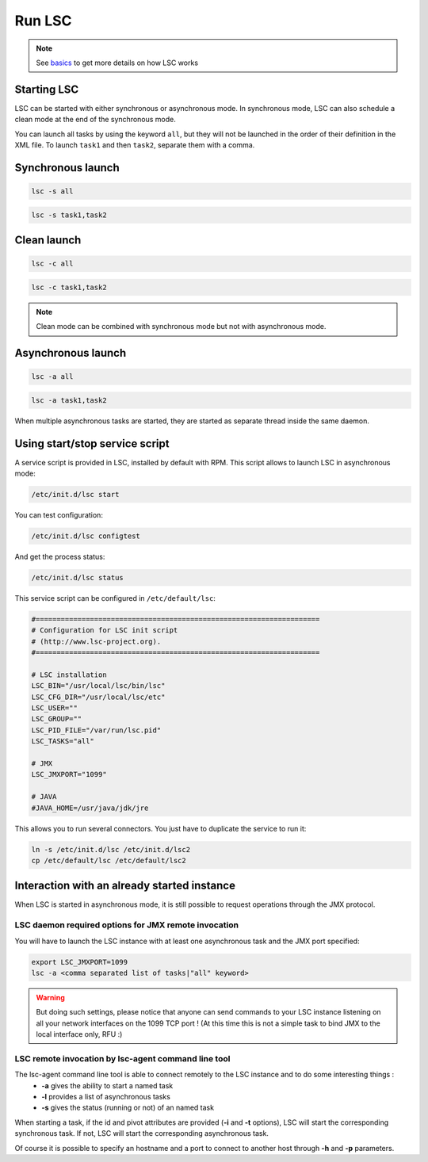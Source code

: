 *******
Run LSC
*******

.. note::

    See `basics <basics>`__ to get more details on how LSC works

Starting LSC
============

LSC can be started with either synchronous or asynchronous mode. In synchronous mode, LSC can also schedule a clean mode at the end of the synchronous mode.

You can launch all tasks by using the keyword ``all``, but they will not be launched in the order of their definition in the XML file. To launch ``task1`` and then ``task2``, separate them with a comma.

Synchronous launch
==================

.. code-block:: bash

    lsc -s all

.. code-block:: bash

    lsc -s task1,task2


Clean launch
============

.. code-block:: bash

    lsc -c all

.. code-block:: bash

    lsc -c task1,task2

.. note::

    Clean mode can be combined with synchronous mode but not with asynchronous mode.

Asynchronous launch
===================

.. code-block:: bash

    lsc -a all

.. code-block:: bash

    lsc -a task1,task2

When multiple asynchronous tasks are started, they are started as separate thread inside the same daemon.

Using start/stop service script
===============================

A service script is provided in LSC, installed by default with RPM. This script allows to launch LSC in asynchronous mode:

.. code-block:: bash

    /etc/init.d/lsc start

You can test configuration:

.. code-block:: bash

    /etc/init.d/lsc configtest

And get the process status:

.. code-block:: bash

    /etc/init.d/lsc status

This service script can be configured in ``/etc/default/lsc``:


.. code-block::

    #====================================================================
    # Configuration for LSC init script
    # (http://www.lsc-project.org).
    #====================================================================

    # LSC installation
    LSC_BIN="/usr/local/lsc/bin/lsc"
    LSC_CFG_DIR="/usr/local/lsc/etc"
    LSC_USER=""
    LSC_GROUP=""
    LSC_PID_FILE="/var/run/lsc.pid"
    LSC_TASKS="all"
 
    # JMX
    LSC_JMXPORT="1099"
 
    # JAVA
    #JAVA_HOME=/usr/java/jdk/jre



This allows you to run several connectors. You just have to duplicate the service to run it:

.. code-block:: bash

    ln -s /etc/init.d/lsc /etc/init.d/lsc2
    cp /etc/default/lsc /etc/default/lsc2


Interaction with an already started instance
============================================

When LSC is started in asynchronous mode, it is still possible to request operations through the JMX protocol.

LSC daemon required options for JMX remote invocation
-----------------------------------------------------

You will have to launch the LSC instance with at least one asynchronous task and the JMX port specified:

.. code-block:: bash

    export LSC_JMXPORT=1099
    lsc -a <comma separated list of tasks|"all" keyword>


.. warning::

    But doing such settings, please notice that anyone can send commands to your LSC instance listening on all your network interfaces on the 1099 TCP port ! (At this time this is not a simple task to bind JMX to the local interface only, RFU :)

LSC remote invocation by lsc-agent command line tool
----------------------------------------------------

The lsc-agent command line tool is able to connect remotely to the LSC instance and to do some interesting things :
  * **-a** gives the ability to start a named task
  * **-l** provides a list of asynchronous tasks
  * **-s** gives the status (running or not) of an named task

When starting a task, if the id and pivot attributes are provided (**-i** and **-t** options), LSC will start the corresponding synchronous task. If not, LSC will start the corresponding asynchronous task.

Of course it is possible to specify an hostname and a port to connect to another host through **-h** and **-p** parameters.
